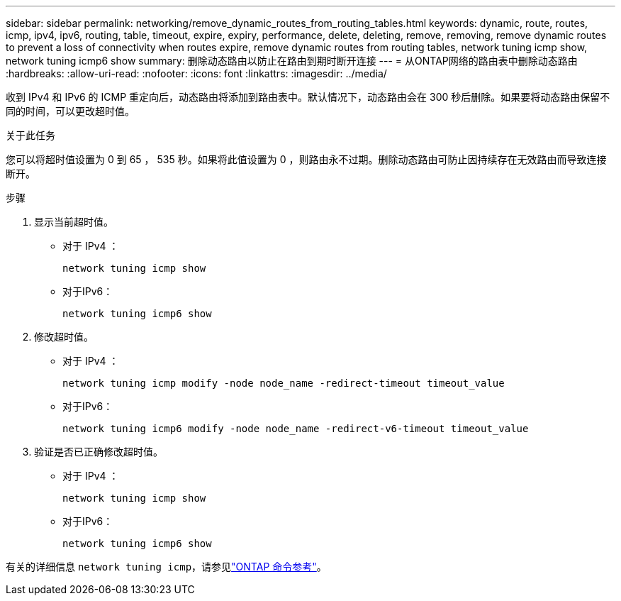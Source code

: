 ---
sidebar: sidebar 
permalink: networking/remove_dynamic_routes_from_routing_tables.html 
keywords: dynamic, route, routes, icmp, ipv4, ipv6, routing, table, timeout, expire, expiry, performance, delete, deleting, remove, removing, remove dynamic routes to prevent a loss of connectivity when routes expire, remove dynamic routes from routing tables, network tuning icmp show, network tuning icmp6 show 
summary: 删除动态路由以防止在路由到期时断开连接 
---
= 从ONTAP网络的路由表中删除动态路由
:hardbreaks:
:allow-uri-read: 
:nofooter: 
:icons: font
:linkattrs: 
:imagesdir: ../media/


[role="lead"]
收到 IPv4 和 IPv6 的 ICMP 重定向后，动态路由将添加到路由表中。默认情况下，动态路由会在 300 秒后删除。如果要将动态路由保留不同的时间，可以更改超时值。

.关于此任务
您可以将超时值设置为 0 到 65 ， 535 秒。如果将此值设置为 0 ，则路由永不过期。删除动态路由可防止因持续存在无效路由而导致连接断开。

.步骤
. 显示当前超时值。
+
** 对于 IPv4 ：
+
....
network tuning icmp show
....
** 对于IPv6：
+
....
network tuning icmp6 show
....


. 修改超时值。
+
** 对于 IPv4 ：
+
....
network tuning icmp modify -node node_name -redirect-timeout timeout_value
....
** 对于IPv6：
+
....
network tuning icmp6 modify -node node_name -redirect-v6-timeout timeout_value
....


. 验证是否已正确修改超时值。
+
** 对于 IPv4 ：
+
....
network tuning icmp show
....
** 对于IPv6：
+
....
network tuning icmp6 show
....




有关的详细信息 `network tuning icmp`，请参见link:https://docs.netapp.com/us-en/ontap-cli/search.html?q=network+tuning+icmp["ONTAP 命令参考"^]。
